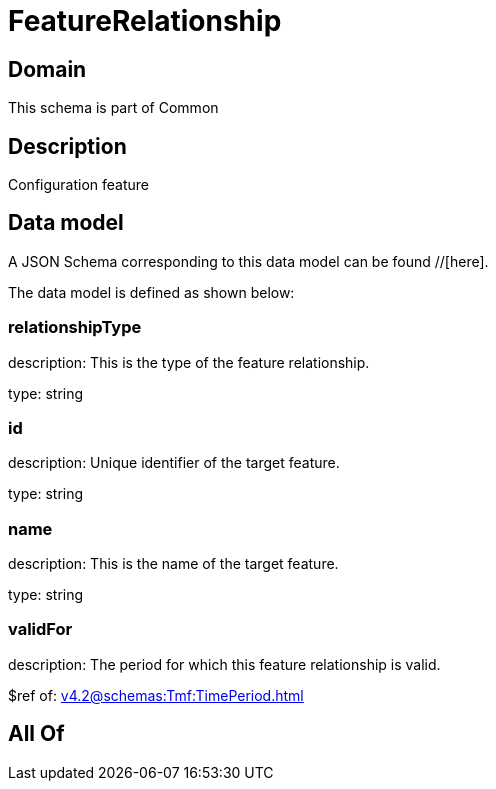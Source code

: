 = FeatureRelationship

[#domain]
== Domain

This schema is part of Common

[#description]
== Description
Configuration feature


[#data_model]
== Data model

A JSON Schema corresponding to this data model can be found //[here].



The data model is defined as shown below:


=== relationshipType
description: This is the type of the feature relationship.

type: string


=== id
description: Unique identifier of the target feature.

type: string


=== name
description: This is the name of the target feature.

type: string


=== validFor
description: The period for which this feature relationship is valid.

$ref of: xref:v4.2@schemas:Tmf:TimePeriod.adoc[]


[#all_of]
== All Of

